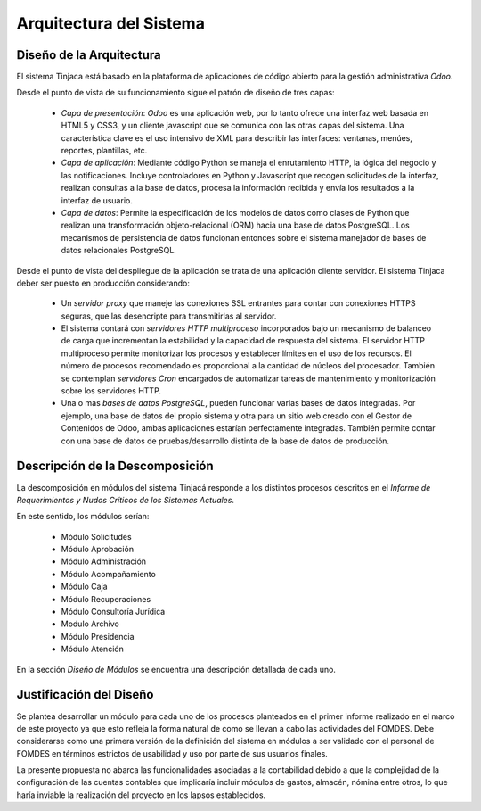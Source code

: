 ﻿************************
Arquitectura del Sistema
************************

Diseño de la Arquitectura
=========================

El sistema Tinjaca está basado en la plataforma de aplicaciones de código abierto para la gestión administrativa *Odoo*.

Desde el punto de vista de su funcionamiento sigue el patrón de diseño de tres capas:

 * *Capa de presentación*: *Odoo* es una aplicación web, por lo tanto ofrece una interfaz web basada
   en HTML5 y CSS3, y un cliente javascript que se comunica con las otras capas del sistema. Una
   característica clave es el uso intensivo de XML para describir las interfaces: ventanas, menúes,
   reportes, plantillas, etc.

 * *Capa de aplicación*: Mediante código Python se maneja el enrutamiento HTTP, la lógica del negocio y las
   notificaciones. Incluye controladores en Python y Javascript que recogen solicitudes de la
   interfaz, realizan consultas a la base de datos, procesa la información recibida y envía los
   resultados a la interfaz de usuario.

 * *Capa de datos*: Permite la especificación de los modelos de datos como clases de Python que realizan una
   transformación objeto-relacional (ORM) hacia una base de datos PostgreSQL. Los mecanismos de persistencia de datos
   funcionan entonces sobre el sistema manejador de bases de datos relacionales PostgreSQL.

Desde el punto de vista del despliegue de la aplicación se trata de una aplicación cliente servidor. El sistema
Tinjaca deber ser puesto en producción considerando:

 * Un *servidor proxy* que maneje las conexiones SSL entrantes para contar con conexiones HTTPS seguras, que las
   desencripte para transmitirlas al servidor.

 * El sistema contará con *servidores HTTP multiproceso* incorporados bajo un mecanismo de balanceo de carga que
   incrementan la estabilidad y la capacidad de respuesta del sistema. El servidor HTTP multiproceso permite monitorizar
   los procesos y establecer límites en el uso de los recursos. El número de procesos recomendado es proporcional a la
   cantidad de núcleos del procesador. También se contemplan *servidores Cron* encargados de automatizar tareas de
   mantenimiento y monitorización sobre los servidores HTTP.

 * Una o mas *bases de datos PostgreSQL*, pueden funcionar varias bases de datos integradas. Por ejemplo, una base de
   datos del propio sistema y otra para un sitio web creado con el Gestor de Contenidos de Odoo, ambas aplicaciones
   estarían perfectamente integradas. También permite contar con una base de datos de pruebas/desarrollo distinta de la
   base de datos de producción.

Descripción de la Descomposición
================================

La descomposición en módulos del sistema Tinjacá responde a los distintos procesos descritos en el *Informe de
Requerimientos y Nudos Críticos de los Sistemas Actuales*.

En este sentido, los módulos serían:

 * Módulo Solicitudes
 * Módulo Aprobación
 * Módulo Administración
 * Módulo Acompañamiento
 * Módulo Caja
 * Módulo Recuperaciones
 * Módulo Consultoría Jurídica
 * Modulo Archivo
 * Módulo Presidencia
 * Módulo Atención

En la sección *Diseño de Módulos* se encuentra una descripción detallada de cada uno.

Justificación del Diseño
========================

Se plantea desarrollar un módulo para cada uno de los procesos planteados en el primer informe realizado en el marco de
este proyecto ya que esto refleja la forma natural de como se llevan a cabo las actividades del FOMDES. Debe
considerarse como una primera versión de la definición del sistema en módulos a ser validado con el personal de FOMDES
en términos estrictos de usabilidad y uso por parte de sus usuarios finales.

La presente propuesta no abarca las funcionalidades asociadas a la contabilidad debido a que la complejidad de la
configuración de las cuentas contables que implicaría incluir módulos de gastos, almacén, nómina entre otros, lo que
haría inviable la realización del proyecto en los lapsos establecidos.